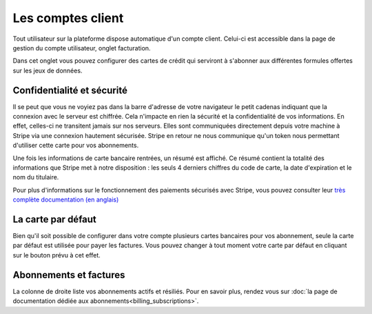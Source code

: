 Les comptes client
==================

Tout utilisateur sur la plateforme dispose automatique d'un compte client. Celui-ci est accessible dans la page de
gestion du compte utilisateur, onglet facturation.

.. image:: client-account--home.png

Dans cet onglet vous pouvez configurer des cartes de crédit qui serviront à s'abonner aux différentes formules offertes
sur les jeux de données.

Confidentialité et sécurité
---------------------------

Il se peut que vous ne voyiez pas dans la barre d'adresse de votre navigateur le petit cadenas indiquant que la
connexion avec le serveur est chiffrée. Cela n'impacte en rien la sécurité et la confidentialité de vos informations.
En effet, celles-ci ne transitent jamais sur nos serveurs. Elles sont communiquées directement depuis votre machine à
Stripe via une connexion hautement sécurisée. Stripe en retour ne nous communique qu'un token nous permettant d'utiliser
cette carte pour vos abonnements.

Une fois les informations de carte bancaire rentrées, un résumé est affiché. Ce résumé contient la totalité des
informations que Stripe met à notre disposition : les seuls 4 derniers chiffres du code de carte, la date d'expiration
et le nom du titulaire.

.. image:: client-account--with-card.png

Pour plus d'informations sur le fonctionnement des paiements sécurisés avec Stripe, vous pouvez consulter leur
`très complète documentation (en anglais) <https://stripe.com/docs>`_

La carte par défaut
-------------------

Bien qu'il soit possible de configurer dans votre compte plusieurs cartes bancaires pour vos abonnement, seule la carte
par défaut est utilisée pour payer les factures. Vous pouvez changer à tout moment votre carte par défaut en cliquant
sur le bouton prévu à cet effet.

.. image:: client-account--multiple-cards.png

Abonnements et factures
-----------------------

La colonne de droite liste vos abonnements actifs et résiliés. Pour en savoir plus, rendez vous sur
:doc:`la page de documentation dédiée aux abonnements<billing_subscriptions>`.
